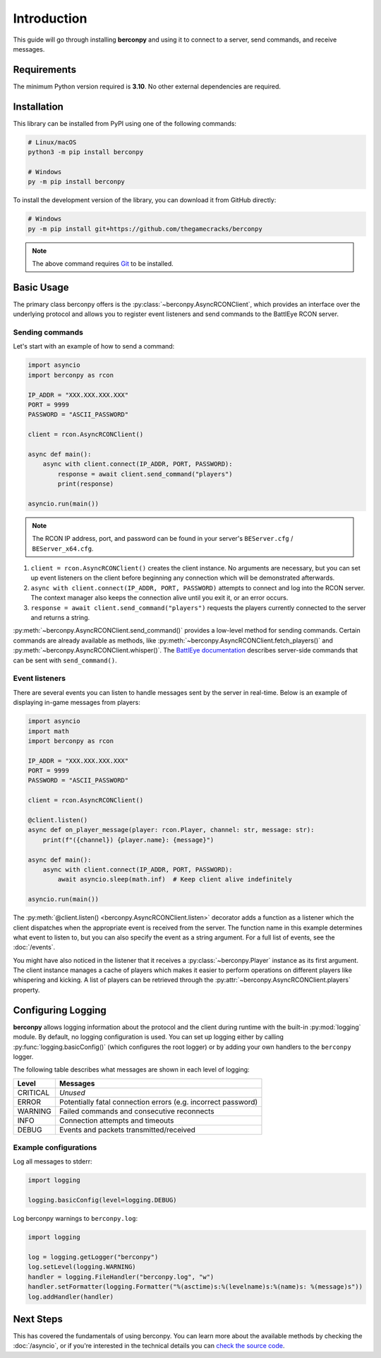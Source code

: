 Introduction
============

This guide will go through installing **berconpy** and using it to connect
to a server, send commands, and receive messages.

Requirements
------------

The minimum Python version required is **3.10**.
No other external dependencies are required.

Installation
------------

This library can be installed from PyPI using one of the following commands:

.. code-block:: sh

    # Linux/macOS
    python3 -m pip install berconpy

    # Windows
    py -m pip install berconpy

To install the development version of the library, you can download
it from GitHub directly:

.. code-block:: sh

    # Windows
    py -m pip install git+https://github.com/thegamecracks/berconpy

.. note::

    The above command requires Git_ to be installed.

.. _Git: https://git-scm.com/

Basic Usage
-----------

The primary class berconpy offers is the :py:class:`~berconpy.AsyncRCONClient`,
which provides an interface over the underlying protocol and allows you to
register event listeners and send commands to the BattlEye RCON server.

Sending commands
^^^^^^^^^^^^^^^^

Let's start with an example of how to send a command:

.. code:: python

    import asyncio
    import berconpy as rcon

    IP_ADDR = "XXX.XXX.XXX.XXX"
    PORT = 9999
    PASSWORD = "ASCII_PASSWORD"

    client = rcon.AsyncRCONClient()

    async def main():
        async with client.connect(IP_ADDR, PORT, PASSWORD):
            response = await client.send_command("players")
            print(response)

    asyncio.run(main())

.. note::

    The RCON IP address, port, and password can be found in your server's
    ``BEServer.cfg`` / ``BEServer_x64.cfg``.

1. ``client = rcon.AsyncRCONClient()`` creates the client instance.
   No arguments are necessary, but you can set up event listeners
   on the client before beginning any connection which will be
   demonstrated afterwards.

2. ``async with client.connect(IP_ADDR, PORT, PASSWORD)`` attempts to connect
   and log into the RCON server. The context manager also keeps the connection
   alive until you exit it, or an error occurs.

3. ``response = await client.send_command("players")`` requests the
   players currently connected to the server and returns a string.

:py:meth:`~berconpy.AsyncRCONClient.send_command()` provides a low-level
method for sending commands. Certain commands are already available as methods,
like :py:meth:`~berconpy.AsyncRCONClient.fetch_players()` and
:py:meth:`~berconpy.AsyncRCONClient.whisper()`.
The `BattlEye documentation`_ describes server-side commands that can
be sent with ``send_command()``.

Event listeners
^^^^^^^^^^^^^^^

There are several events you can listen to handle messages sent by the server
in real-time. Below is an example of displaying in-game messages from players:

.. code:: python

    import asyncio
    import math
    import berconpy as rcon

    IP_ADDR = "XXX.XXX.XXX.XXX"
    PORT = 9999
    PASSWORD = "ASCII_PASSWORD"

    client = rcon.AsyncRCONClient()

    @client.listen()
    async def on_player_message(player: rcon.Player, channel: str, message: str):
        print(f"({channel}) {player.name}: {message}")

    async def main():
        async with client.connect(IP_ADDR, PORT, PASSWORD):
            await asyncio.sleep(math.inf)  # Keep client alive indefinitely

    asyncio.run(main())

The :py:meth:`@client.listen() <berconpy.AsyncRCONClient.listen>` decorator
adds a function as a listener which the client dispatches when the appropriate
event is received from the server. The function name in this example determines
what event to listen to, but you can also specify the event as a string argument.
For a full list of events, see the :doc:`/events`.

You might have also noticed in the listener that it receives a
:py:class:`~berconpy.Player` instance as its first argument.
The client instance manages a cache of players which makes it easier to
perform operations on different players like whispering and kicking.
A list of players can be retrieved through the
:py:attr:`~berconpy.AsyncRCONClient.players` property.

Configuring Logging
-------------------

**berconpy** allows logging information about the protocol and the client
during runtime with the built-in :py:mod:`logging` module. By default,
no logging configuration is used. You can set up logging either by calling
:py:func:`logging.basicConfig()` (which configures the root logger)
or by adding your own handlers to the ``berconpy`` logger.

The following table describes what messages are shown in each level of logging:

======== =============================================================
Level    Messages
======== =============================================================
CRITICAL *Unused*
   ERROR Potentially fatal connection errors (e.g. incorrect password)
 WARNING Failed commands and consecutive reconnects
    INFO Connection attempts and timeouts
   DEBUG Events and packets transmitted/received
======== =============================================================

Example configurations
^^^^^^^^^^^^^^^^^^^^^^

Log all messages to stderr:

.. code:: python

    import logging

    logging.basicConfig(level=logging.DEBUG)

Log berconpy warnings to ``berconpy.log``:

.. code:: python

    import logging

    log = logging.getLogger("berconpy")
    log.setLevel(logging.WARNING)
    handler = logging.FileHandler("berconpy.log", "w")
    handler.setFormatter(logging.Formatter("%(asctime)s:%(levelname)s:%(name)s: %(message)s"))
    log.addHandler(handler)

Next Steps
----------

This has covered the fundamentals of using berconpy. You can learn more about
the available methods by checking the :doc:`/asyncio`, or if you're interested
in the technical details you can `check the source code`_.

.. _BattlEye documentation: https://www.battleye.com/support/documentation/
.. _check the source code: https://github.com/thegamecracks/berconpy/tree/main/src/berconpy
